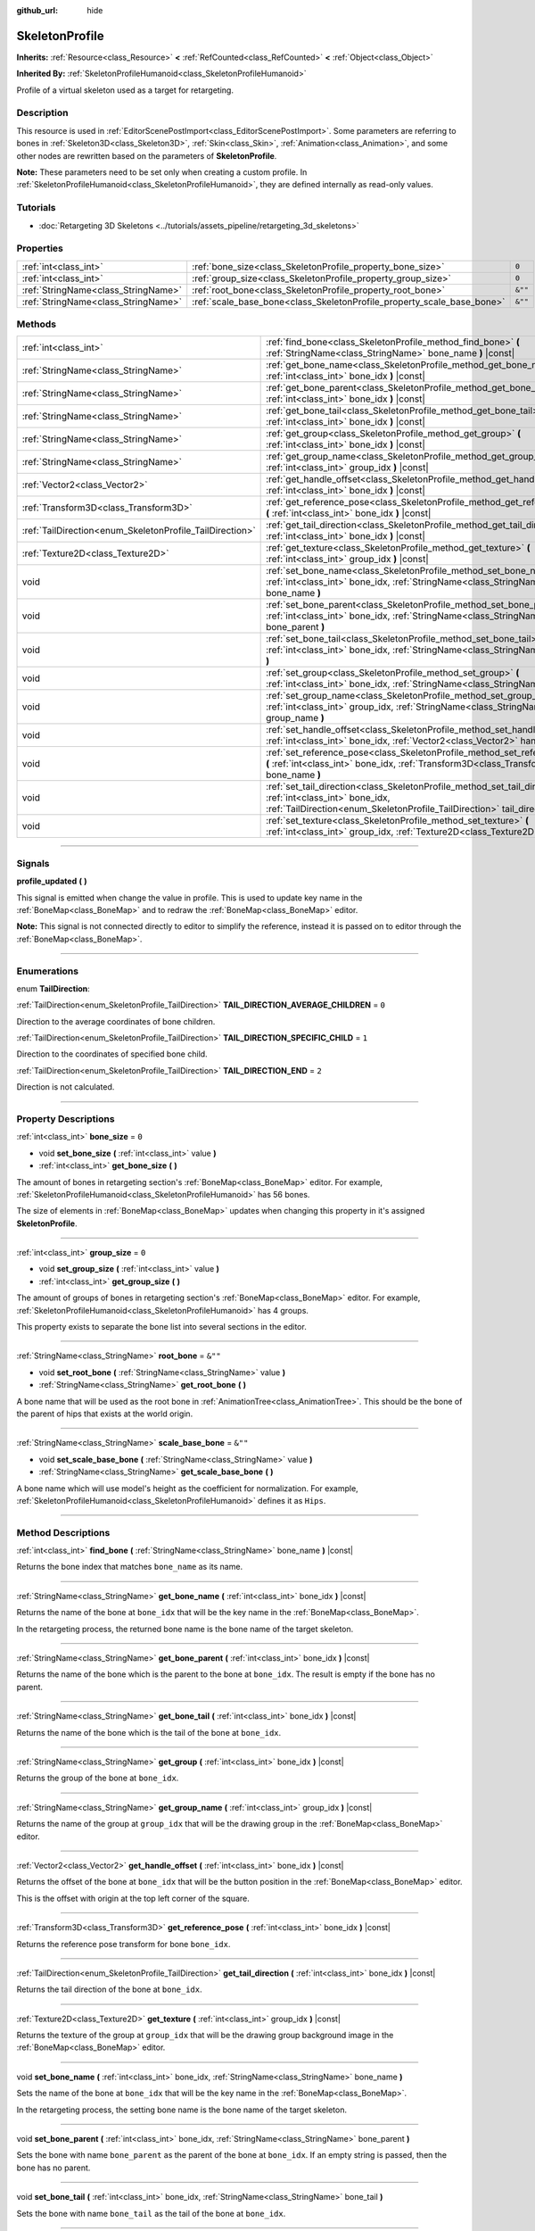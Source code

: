 :github_url: hide

.. DO NOT EDIT THIS FILE!!!
.. Generated automatically from Godot engine sources.
.. Generator: https://github.com/godotengine/godot/tree/4.0/doc/tools/make_rst.py.
.. XML source: https://github.com/godotengine/godot/tree/4.0/doc/classes/SkeletonProfile.xml.

.. _class_SkeletonProfile:

SkeletonProfile
===============

**Inherits:** :ref:`Resource<class_Resource>` **<** :ref:`RefCounted<class_RefCounted>` **<** :ref:`Object<class_Object>`

**Inherited By:** :ref:`SkeletonProfileHumanoid<class_SkeletonProfileHumanoid>`

Profile of a virtual skeleton used as a target for retargeting.

.. rst-class:: classref-introduction-group

Description
-----------

This resource is used in :ref:`EditorScenePostImport<class_EditorScenePostImport>`. Some parameters are referring to bones in :ref:`Skeleton3D<class_Skeleton3D>`, :ref:`Skin<class_Skin>`, :ref:`Animation<class_Animation>`, and some other nodes are rewritten based on the parameters of **SkeletonProfile**.

\ **Note:** These parameters need to be set only when creating a custom profile. In :ref:`SkeletonProfileHumanoid<class_SkeletonProfileHumanoid>`, they are defined internally as read-only values.

.. rst-class:: classref-introduction-group

Tutorials
---------

- :doc:`Retargeting 3D Skeletons <../tutorials/assets_pipeline/retargeting_3d_skeletons>`

.. rst-class:: classref-reftable-group

Properties
----------

.. table::
   :widths: auto

   +-------------------------------------+------------------------------------------------------------------------+---------+
   | :ref:`int<class_int>`               | :ref:`bone_size<class_SkeletonProfile_property_bone_size>`             | ``0``   |
   +-------------------------------------+------------------------------------------------------------------------+---------+
   | :ref:`int<class_int>`               | :ref:`group_size<class_SkeletonProfile_property_group_size>`           | ``0``   |
   +-------------------------------------+------------------------------------------------------------------------+---------+
   | :ref:`StringName<class_StringName>` | :ref:`root_bone<class_SkeletonProfile_property_root_bone>`             | ``&""`` |
   +-------------------------------------+------------------------------------------------------------------------+---------+
   | :ref:`StringName<class_StringName>` | :ref:`scale_base_bone<class_SkeletonProfile_property_scale_base_bone>` | ``&""`` |
   +-------------------------------------+------------------------------------------------------------------------+---------+

.. rst-class:: classref-reftable-group

Methods
-------

.. table::
   :widths: auto

   +----------------------------------------------------------+------------------------------------------------------------------------------------------------------------------------------------------------------------------------------------------------+
   | :ref:`int<class_int>`                                    | :ref:`find_bone<class_SkeletonProfile_method_find_bone>` **(** :ref:`StringName<class_StringName>` bone_name **)** |const|                                                                     |
   +----------------------------------------------------------+------------------------------------------------------------------------------------------------------------------------------------------------------------------------------------------------+
   | :ref:`StringName<class_StringName>`                      | :ref:`get_bone_name<class_SkeletonProfile_method_get_bone_name>` **(** :ref:`int<class_int>` bone_idx **)** |const|                                                                            |
   +----------------------------------------------------------+------------------------------------------------------------------------------------------------------------------------------------------------------------------------------------------------+
   | :ref:`StringName<class_StringName>`                      | :ref:`get_bone_parent<class_SkeletonProfile_method_get_bone_parent>` **(** :ref:`int<class_int>` bone_idx **)** |const|                                                                        |
   +----------------------------------------------------------+------------------------------------------------------------------------------------------------------------------------------------------------------------------------------------------------+
   | :ref:`StringName<class_StringName>`                      | :ref:`get_bone_tail<class_SkeletonProfile_method_get_bone_tail>` **(** :ref:`int<class_int>` bone_idx **)** |const|                                                                            |
   +----------------------------------------------------------+------------------------------------------------------------------------------------------------------------------------------------------------------------------------------------------------+
   | :ref:`StringName<class_StringName>`                      | :ref:`get_group<class_SkeletonProfile_method_get_group>` **(** :ref:`int<class_int>` bone_idx **)** |const|                                                                                    |
   +----------------------------------------------------------+------------------------------------------------------------------------------------------------------------------------------------------------------------------------------------------------+
   | :ref:`StringName<class_StringName>`                      | :ref:`get_group_name<class_SkeletonProfile_method_get_group_name>` **(** :ref:`int<class_int>` group_idx **)** |const|                                                                         |
   +----------------------------------------------------------+------------------------------------------------------------------------------------------------------------------------------------------------------------------------------------------------+
   | :ref:`Vector2<class_Vector2>`                            | :ref:`get_handle_offset<class_SkeletonProfile_method_get_handle_offset>` **(** :ref:`int<class_int>` bone_idx **)** |const|                                                                    |
   +----------------------------------------------------------+------------------------------------------------------------------------------------------------------------------------------------------------------------------------------------------------+
   | :ref:`Transform3D<class_Transform3D>`                    | :ref:`get_reference_pose<class_SkeletonProfile_method_get_reference_pose>` **(** :ref:`int<class_int>` bone_idx **)** |const|                                                                  |
   +----------------------------------------------------------+------------------------------------------------------------------------------------------------------------------------------------------------------------------------------------------------+
   | :ref:`TailDirection<enum_SkeletonProfile_TailDirection>` | :ref:`get_tail_direction<class_SkeletonProfile_method_get_tail_direction>` **(** :ref:`int<class_int>` bone_idx **)** |const|                                                                  |
   +----------------------------------------------------------+------------------------------------------------------------------------------------------------------------------------------------------------------------------------------------------------+
   | :ref:`Texture2D<class_Texture2D>`                        | :ref:`get_texture<class_SkeletonProfile_method_get_texture>` **(** :ref:`int<class_int>` group_idx **)** |const|                                                                               |
   +----------------------------------------------------------+------------------------------------------------------------------------------------------------------------------------------------------------------------------------------------------------+
   | void                                                     | :ref:`set_bone_name<class_SkeletonProfile_method_set_bone_name>` **(** :ref:`int<class_int>` bone_idx, :ref:`StringName<class_StringName>` bone_name **)**                                     |
   +----------------------------------------------------------+------------------------------------------------------------------------------------------------------------------------------------------------------------------------------------------------+
   | void                                                     | :ref:`set_bone_parent<class_SkeletonProfile_method_set_bone_parent>` **(** :ref:`int<class_int>` bone_idx, :ref:`StringName<class_StringName>` bone_parent **)**                               |
   +----------------------------------------------------------+------------------------------------------------------------------------------------------------------------------------------------------------------------------------------------------------+
   | void                                                     | :ref:`set_bone_tail<class_SkeletonProfile_method_set_bone_tail>` **(** :ref:`int<class_int>` bone_idx, :ref:`StringName<class_StringName>` bone_tail **)**                                     |
   +----------------------------------------------------------+------------------------------------------------------------------------------------------------------------------------------------------------------------------------------------------------+
   | void                                                     | :ref:`set_group<class_SkeletonProfile_method_set_group>` **(** :ref:`int<class_int>` bone_idx, :ref:`StringName<class_StringName>` group **)**                                                 |
   +----------------------------------------------------------+------------------------------------------------------------------------------------------------------------------------------------------------------------------------------------------------+
   | void                                                     | :ref:`set_group_name<class_SkeletonProfile_method_set_group_name>` **(** :ref:`int<class_int>` group_idx, :ref:`StringName<class_StringName>` group_name **)**                                 |
   +----------------------------------------------------------+------------------------------------------------------------------------------------------------------------------------------------------------------------------------------------------------+
   | void                                                     | :ref:`set_handle_offset<class_SkeletonProfile_method_set_handle_offset>` **(** :ref:`int<class_int>` bone_idx, :ref:`Vector2<class_Vector2>` handle_offset **)**                               |
   +----------------------------------------------------------+------------------------------------------------------------------------------------------------------------------------------------------------------------------------------------------------+
   | void                                                     | :ref:`set_reference_pose<class_SkeletonProfile_method_set_reference_pose>` **(** :ref:`int<class_int>` bone_idx, :ref:`Transform3D<class_Transform3D>` bone_name **)**                         |
   +----------------------------------------------------------+------------------------------------------------------------------------------------------------------------------------------------------------------------------------------------------------+
   | void                                                     | :ref:`set_tail_direction<class_SkeletonProfile_method_set_tail_direction>` **(** :ref:`int<class_int>` bone_idx, :ref:`TailDirection<enum_SkeletonProfile_TailDirection>` tail_direction **)** |
   +----------------------------------------------------------+------------------------------------------------------------------------------------------------------------------------------------------------------------------------------------------------+
   | void                                                     | :ref:`set_texture<class_SkeletonProfile_method_set_texture>` **(** :ref:`int<class_int>` group_idx, :ref:`Texture2D<class_Texture2D>` texture **)**                                            |
   +----------------------------------------------------------+------------------------------------------------------------------------------------------------------------------------------------------------------------------------------------------------+

.. rst-class:: classref-section-separator

----

.. rst-class:: classref-descriptions-group

Signals
-------

.. _class_SkeletonProfile_signal_profile_updated:

.. rst-class:: classref-signal

**profile_updated** **(** **)**

This signal is emitted when change the value in profile. This is used to update key name in the :ref:`BoneMap<class_BoneMap>` and to redraw the :ref:`BoneMap<class_BoneMap>` editor.

\ **Note:** This signal is not connected directly to editor to simplify the reference, instead it is passed on to editor through the :ref:`BoneMap<class_BoneMap>`.

.. rst-class:: classref-section-separator

----

.. rst-class:: classref-descriptions-group

Enumerations
------------

.. _enum_SkeletonProfile_TailDirection:

.. rst-class:: classref-enumeration

enum **TailDirection**:

.. _class_SkeletonProfile_constant_TAIL_DIRECTION_AVERAGE_CHILDREN:

.. rst-class:: classref-enumeration-constant

:ref:`TailDirection<enum_SkeletonProfile_TailDirection>` **TAIL_DIRECTION_AVERAGE_CHILDREN** = ``0``

Direction to the average coordinates of bone children.

.. _class_SkeletonProfile_constant_TAIL_DIRECTION_SPECIFIC_CHILD:

.. rst-class:: classref-enumeration-constant

:ref:`TailDirection<enum_SkeletonProfile_TailDirection>` **TAIL_DIRECTION_SPECIFIC_CHILD** = ``1``

Direction to the coordinates of specified bone child.

.. _class_SkeletonProfile_constant_TAIL_DIRECTION_END:

.. rst-class:: classref-enumeration-constant

:ref:`TailDirection<enum_SkeletonProfile_TailDirection>` **TAIL_DIRECTION_END** = ``2``

Direction is not calculated.

.. rst-class:: classref-section-separator

----

.. rst-class:: classref-descriptions-group

Property Descriptions
---------------------

.. _class_SkeletonProfile_property_bone_size:

.. rst-class:: classref-property

:ref:`int<class_int>` **bone_size** = ``0``

.. rst-class:: classref-property-setget

- void **set_bone_size** **(** :ref:`int<class_int>` value **)**
- :ref:`int<class_int>` **get_bone_size** **(** **)**

The amount of bones in retargeting section's :ref:`BoneMap<class_BoneMap>` editor. For example, :ref:`SkeletonProfileHumanoid<class_SkeletonProfileHumanoid>` has 56 bones.

The size of elements in :ref:`BoneMap<class_BoneMap>` updates when changing this property in it's assigned **SkeletonProfile**.

.. rst-class:: classref-item-separator

----

.. _class_SkeletonProfile_property_group_size:

.. rst-class:: classref-property

:ref:`int<class_int>` **group_size** = ``0``

.. rst-class:: classref-property-setget

- void **set_group_size** **(** :ref:`int<class_int>` value **)**
- :ref:`int<class_int>` **get_group_size** **(** **)**

The amount of groups of bones in retargeting section's :ref:`BoneMap<class_BoneMap>` editor. For example, :ref:`SkeletonProfileHumanoid<class_SkeletonProfileHumanoid>` has 4 groups.

This property exists to separate the bone list into several sections in the editor.

.. rst-class:: classref-item-separator

----

.. _class_SkeletonProfile_property_root_bone:

.. rst-class:: classref-property

:ref:`StringName<class_StringName>` **root_bone** = ``&""``

.. rst-class:: classref-property-setget

- void **set_root_bone** **(** :ref:`StringName<class_StringName>` value **)**
- :ref:`StringName<class_StringName>` **get_root_bone** **(** **)**

A bone name that will be used as the root bone in :ref:`AnimationTree<class_AnimationTree>`. This should be the bone of the parent of hips that exists at the world origin.

.. rst-class:: classref-item-separator

----

.. _class_SkeletonProfile_property_scale_base_bone:

.. rst-class:: classref-property

:ref:`StringName<class_StringName>` **scale_base_bone** = ``&""``

.. rst-class:: classref-property-setget

- void **set_scale_base_bone** **(** :ref:`StringName<class_StringName>` value **)**
- :ref:`StringName<class_StringName>` **get_scale_base_bone** **(** **)**

A bone name which will use model's height as the coefficient for normalization. For example, :ref:`SkeletonProfileHumanoid<class_SkeletonProfileHumanoid>` defines it as ``Hips``.

.. rst-class:: classref-section-separator

----

.. rst-class:: classref-descriptions-group

Method Descriptions
-------------------

.. _class_SkeletonProfile_method_find_bone:

.. rst-class:: classref-method

:ref:`int<class_int>` **find_bone** **(** :ref:`StringName<class_StringName>` bone_name **)** |const|

Returns the bone index that matches ``bone_name`` as its name.

.. rst-class:: classref-item-separator

----

.. _class_SkeletonProfile_method_get_bone_name:

.. rst-class:: classref-method

:ref:`StringName<class_StringName>` **get_bone_name** **(** :ref:`int<class_int>` bone_idx **)** |const|

Returns the name of the bone at ``bone_idx`` that will be the key name in the :ref:`BoneMap<class_BoneMap>`.

In the retargeting process, the returned bone name is the bone name of the target skeleton.

.. rst-class:: classref-item-separator

----

.. _class_SkeletonProfile_method_get_bone_parent:

.. rst-class:: classref-method

:ref:`StringName<class_StringName>` **get_bone_parent** **(** :ref:`int<class_int>` bone_idx **)** |const|

Returns the name of the bone which is the parent to the bone at ``bone_idx``. The result is empty if the bone has no parent.

.. rst-class:: classref-item-separator

----

.. _class_SkeletonProfile_method_get_bone_tail:

.. rst-class:: classref-method

:ref:`StringName<class_StringName>` **get_bone_tail** **(** :ref:`int<class_int>` bone_idx **)** |const|

Returns the name of the bone which is the tail of the bone at ``bone_idx``.

.. rst-class:: classref-item-separator

----

.. _class_SkeletonProfile_method_get_group:

.. rst-class:: classref-method

:ref:`StringName<class_StringName>` **get_group** **(** :ref:`int<class_int>` bone_idx **)** |const|

Returns the group of the bone at ``bone_idx``.

.. rst-class:: classref-item-separator

----

.. _class_SkeletonProfile_method_get_group_name:

.. rst-class:: classref-method

:ref:`StringName<class_StringName>` **get_group_name** **(** :ref:`int<class_int>` group_idx **)** |const|

Returns the name of the group at ``group_idx`` that will be the drawing group in the :ref:`BoneMap<class_BoneMap>` editor.

.. rst-class:: classref-item-separator

----

.. _class_SkeletonProfile_method_get_handle_offset:

.. rst-class:: classref-method

:ref:`Vector2<class_Vector2>` **get_handle_offset** **(** :ref:`int<class_int>` bone_idx **)** |const|

Returns the offset of the bone at ``bone_idx`` that will be the button position in the :ref:`BoneMap<class_BoneMap>` editor.

This is the offset with origin at the top left corner of the square.

.. rst-class:: classref-item-separator

----

.. _class_SkeletonProfile_method_get_reference_pose:

.. rst-class:: classref-method

:ref:`Transform3D<class_Transform3D>` **get_reference_pose** **(** :ref:`int<class_int>` bone_idx **)** |const|

Returns the reference pose transform for bone ``bone_idx``.

.. rst-class:: classref-item-separator

----

.. _class_SkeletonProfile_method_get_tail_direction:

.. rst-class:: classref-method

:ref:`TailDirection<enum_SkeletonProfile_TailDirection>` **get_tail_direction** **(** :ref:`int<class_int>` bone_idx **)** |const|

Returns the tail direction of the bone at ``bone_idx``.

.. rst-class:: classref-item-separator

----

.. _class_SkeletonProfile_method_get_texture:

.. rst-class:: classref-method

:ref:`Texture2D<class_Texture2D>` **get_texture** **(** :ref:`int<class_int>` group_idx **)** |const|

Returns the texture of the group at ``group_idx`` that will be the drawing group background image in the :ref:`BoneMap<class_BoneMap>` editor.

.. rst-class:: classref-item-separator

----

.. _class_SkeletonProfile_method_set_bone_name:

.. rst-class:: classref-method

void **set_bone_name** **(** :ref:`int<class_int>` bone_idx, :ref:`StringName<class_StringName>` bone_name **)**

Sets the name of the bone at ``bone_idx`` that will be the key name in the :ref:`BoneMap<class_BoneMap>`.

In the retargeting process, the setting bone name is the bone name of the target skeleton.

.. rst-class:: classref-item-separator

----

.. _class_SkeletonProfile_method_set_bone_parent:

.. rst-class:: classref-method

void **set_bone_parent** **(** :ref:`int<class_int>` bone_idx, :ref:`StringName<class_StringName>` bone_parent **)**

Sets the bone with name ``bone_parent`` as the parent of the bone at ``bone_idx``. If an empty string is passed, then the bone has no parent.

.. rst-class:: classref-item-separator

----

.. _class_SkeletonProfile_method_set_bone_tail:

.. rst-class:: classref-method

void **set_bone_tail** **(** :ref:`int<class_int>` bone_idx, :ref:`StringName<class_StringName>` bone_tail **)**

Sets the bone with name ``bone_tail`` as the tail of the bone at ``bone_idx``.

.. rst-class:: classref-item-separator

----

.. _class_SkeletonProfile_method_set_group:

.. rst-class:: classref-method

void **set_group** **(** :ref:`int<class_int>` bone_idx, :ref:`StringName<class_StringName>` group **)**

Sets the group of the bone at ``bone_idx``.

.. rst-class:: classref-item-separator

----

.. _class_SkeletonProfile_method_set_group_name:

.. rst-class:: classref-method

void **set_group_name** **(** :ref:`int<class_int>` group_idx, :ref:`StringName<class_StringName>` group_name **)**

Sets the name of the group at ``group_idx`` that will be the drawing group in the :ref:`BoneMap<class_BoneMap>` editor.

.. rst-class:: classref-item-separator

----

.. _class_SkeletonProfile_method_set_handle_offset:

.. rst-class:: classref-method

void **set_handle_offset** **(** :ref:`int<class_int>` bone_idx, :ref:`Vector2<class_Vector2>` handle_offset **)**

Sets the offset of the bone at ``bone_idx`` that will be the button position in the :ref:`BoneMap<class_BoneMap>` editor.

This is the offset with origin at the top left corner of the square.

.. rst-class:: classref-item-separator

----

.. _class_SkeletonProfile_method_set_reference_pose:

.. rst-class:: classref-method

void **set_reference_pose** **(** :ref:`int<class_int>` bone_idx, :ref:`Transform3D<class_Transform3D>` bone_name **)**

Sets the reference pose transform for bone ``bone_idx``.

.. rst-class:: classref-item-separator

----

.. _class_SkeletonProfile_method_set_tail_direction:

.. rst-class:: classref-method

void **set_tail_direction** **(** :ref:`int<class_int>` bone_idx, :ref:`TailDirection<enum_SkeletonProfile_TailDirection>` tail_direction **)**

Sets the tail direction of the bone at ``bone_idx``.

\ **Note:** This only specifies the method of calculation. The actual coordinates required should be stored in an external skeleton, so the calculation itself needs to be done externally.

.. rst-class:: classref-item-separator

----

.. _class_SkeletonProfile_method_set_texture:

.. rst-class:: classref-method

void **set_texture** **(** :ref:`int<class_int>` group_idx, :ref:`Texture2D<class_Texture2D>` texture **)**

Sets the texture of the group at ``group_idx`` that will be the drawing group background image in the :ref:`BoneMap<class_BoneMap>` editor.

.. |virtual| replace:: :abbr:`virtual (This method should typically be overridden by the user to have any effect.)`
.. |const| replace:: :abbr:`const (This method has no side effects. It doesn't modify any of the instance's member variables.)`
.. |vararg| replace:: :abbr:`vararg (This method accepts any number of arguments after the ones described here.)`
.. |constructor| replace:: :abbr:`constructor (This method is used to construct a type.)`
.. |static| replace:: :abbr:`static (This method doesn't need an instance to be called, so it can be called directly using the class name.)`
.. |operator| replace:: :abbr:`operator (This method describes a valid operator to use with this type as left-hand operand.)`
